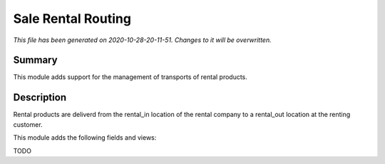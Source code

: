 Sale Rental Routing
====================================================

*This file has been generated on 2020-10-28-20-11-51. Changes to it will be overwritten.*

Summary
-------

This module adds support for the management of transports of rental products.

Description
-----------

Rental products are deliverd from the rental_in location of the rental company
to a rental_out location at the renting customer.

This module adds the following fields and views:

TODO

